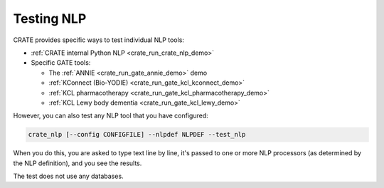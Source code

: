 ..  crate_anon/docs/source/nlp/test_nlp.rst

..  Copyright (C) 2015-2021 Rudolf Cardinal (rudolf@pobox.com).
    .
    This file is part of CRATE.
    .
    CRATE is free software: you can redistribute it and/or modify
    it under the terms of the GNU General Public License as published by
    the Free Software Foundation, either version 3 of the License, or
    (at your option) any later version.
    .
    CRATE is distributed in the hope that it will be useful,
    but WITHOUT ANY WARRANTY; without even the implied warranty of
    MERCHANTABILITY or FITNESS FOR A PARTICULAR PURPOSE. See the
    GNU General Public License for more details.
    .
    You should have received a copy of the GNU General Public License
    along with CRATE. If not, see <http://www.gnu.org/licenses/>.


.. _testing_nlp:

Testing NLP
-----------

CRATE provides specific ways to test individual NLP tools:

- :ref:`CRATE internal Python NLP <crate_run_crate_nlp_demo>`
- Specific GATE tools:

  - The :ref:`ANNIE <crate_run_gate_annie_demo>` demo
  - :ref:`KConnect (Bio-YODIE) <crate_run_gate_kcl_kconnect_demo>`
  - :ref:`KCL pharmacotherapy <crate_run_gate_kcl_pharmacotherapy_demo>`
  - :ref:`KCL Lewy body dementia <crate_run_gate_kcl_lewy_demo>`

However, you can also test any NLP tool that you have configured:

.. code-block:: bash

    crate_nlp [--config CONFIGFILE] --nlpdef NLPDEF --test_nlp

When you do this, you are asked to type text line by line, it's passed to one
or more NLP processors (as determined by the NLP definition), and you see the
results.

The test does not use any databases.
